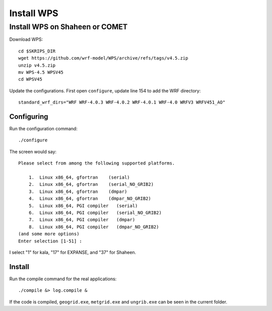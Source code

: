 ###########
Install WPS
###########

Install WPS on Shaheen or COMET
===============================

Download WPS::

  cd $SKRIPS_DIR
  wget https://github.com/wrf-model/WPS/archive/refs/tags/v4.5.zip
  unzip v4.5.zip
  mv WPS-4.5 WPSV45
  cd WPSV45

Update the configurations. First open ``configure``, update line 154 to add the WRF directory::
  
  standard_wrf_dirs="WRF WRF-4.0.3 WRF-4.0.2 WRF-4.0.1 WRF-4.0 WRFV3 WRFV451_AO"

Configuring
-----------

Run the configuration command::
  
    ./configure

The screen would say::

    Please select from among the following supported platforms.

        1.  Linux x86_64, gfortran    (serial)
        2.  Linux x86_64, gfortran    (serial_NO_GRIB2)
        3.  Linux x86_64, gfortran    (dmpar)
        4.  Linux x86_64, gfortran    (dmpar_NO_GRIB2)
        5.  Linux x86_64, PGI compiler   (serial)
        6.  Linux x86_64, PGI compiler   (serial_NO_GRIB2)
        7.  Linux x86_64, PGI compiler   (dmpar)
        8.  Linux x86_64, PGI compiler   (dmpar_NO_GRIB2)
    (and some more options)
    Enter selection [1-51] :

I select "1" for kala, "17" for EXPANSE, and "37" for Shaheen.

Install
-------

Run the compile command for the real applications::

    ./compile &> log.compile &

If the code is compiled, ``geogrid.exe``, ``metgrid.exe`` and ``ungrib.exe`` can be seen in the current folder.
